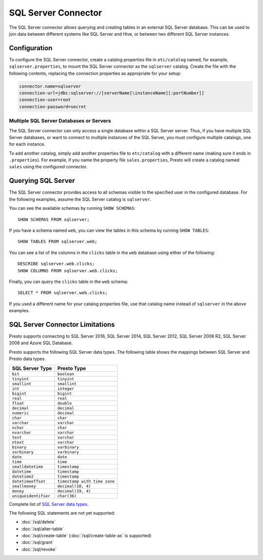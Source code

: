 ====================
SQL Server Connector
====================

The SQL Server connector allows querying and creating tables in an
external SQL Server database. This can be used to join data between
different systems like SQL Server and Hive, or between two different
SQL Server instances.

Configuration
-------------

To configure the SQL Server connector, create a catalog properties file
in ``etc/catalog`` named, for example, ``sqlserver.properties``, to
mount the SQL Server connector as the ``sqlserver`` catalog.
Create the file with the following contents, replacing the
connection properties as appropriate for your setup:

.. code-block:: none

    connector.name=sqlserver
    connection-url=jdbc:sqlserver://[serverName[\instanceName][:portNumber]]
    connection-user=root
    connection-password=secret

Multiple SQL Server Databases or Servers
^^^^^^^^^^^^^^^^^^^^^^^^^^^^^^^^^^^^^^^^

The SQL Server connector can only access a single database within
a SQL Server server. Thus, if you have multiple SQL Server databases,
or want to connect to multiple instances of the SQL Server, you must configure
multiple catalogs, one for each instance.

To add another catalog, simply add another properties file to ``etc/catalog``
with a different name (making sure it ends in ``.properties``). For example,
if you name the property file ``sales.properties``, Presto will create a
catalog named ``sales`` using the configured connector.

Querying SQL Server
-------------------

The SQL Server connector provides access to all schemas visible to the specified user in the configured database.
For the following examples, assume the SQL Server catalog is ``sqlserver``.

You can see the available schemas by running ``SHOW SCHEMAS``::

    SHOW SCHEMAS FROM sqlserver;

If you have a schema named ``web``, you can view the tables
in this schema by running ``SHOW TABLES``::

    SHOW TABLES FROM sqlserver.web;

You can see a list of the columns in the ``clicks`` table in the ``web`` database
using either of the following::

    DESCRIBE sqlserver.web.clicks;
    SHOW COLUMNS FROM sqlserver.web.clicks;

Finally, you can query the ``clicks`` table in the ``web`` schema::

    SELECT * FROM sqlserver.web.clicks;

If you used a different name for your catalog properties file, use
that catalog name instead of ``sqlserver`` in the above examples.

SQL Server Connector Limitations
--------------------------------

Presto supports connecting to SQL Server 2016, SQL Server 2014, SQL Server 2012,
SQL Server 2008 R2, SQL Server 2008 and Azure SQL Database.

Presto supports the following SQL Server data types.
The following table shows the mappings between SQL Server and Presto data types.

============================= ============================
SQL Server Type               Presto Type
============================= ============================
``bit``                       ``boolean``
``tinyint``                   ``tinyint``
``smallint``                  ``smallint``
``int``                       ``integer``
``bigint``                    ``bigint``
``real``                      ``real``
``float``                     ``double``
``decimal``                   ``decimal``
``numeric``                   ``decimal``
``char``                      ``char``
``varchar``                   ``varchar``
``nchar``                     ``char``
``nvarchar``                  ``varchar``
``text``                      ``varchar``
``ntext``                     ``varchar``
``binary``                    ``varbinary``
``varbinary``                 ``varbinary``
``date``                      ``date``
``time``                      ``time``
``smalldatetime``             ``timestamp``
``datetime``                  ``timestamp``
``datetime2``                 ``timestamp``
``datetimeoffset``            ``timestamp with time zone``
``smallmoney``                ``decimal(10, 4)``
``money``                     ``decimal(19, 4)``
``uniqueidentifier``          ``char(36)``
============================= ============================

Complete list of `SQL Server data types
<https://msdn.microsoft.com/en-us/library/ms187752.aspx>`_.

The following SQL statements are not yet supported:

* :doc:`/sql/delete`
* :doc:`/sql/alter-table`
* :doc:`/sql/create-table` (:doc:`/sql/create-table-as` is supported)
* :doc:`/sql/grant`
* :doc:`/sql/revoke`
